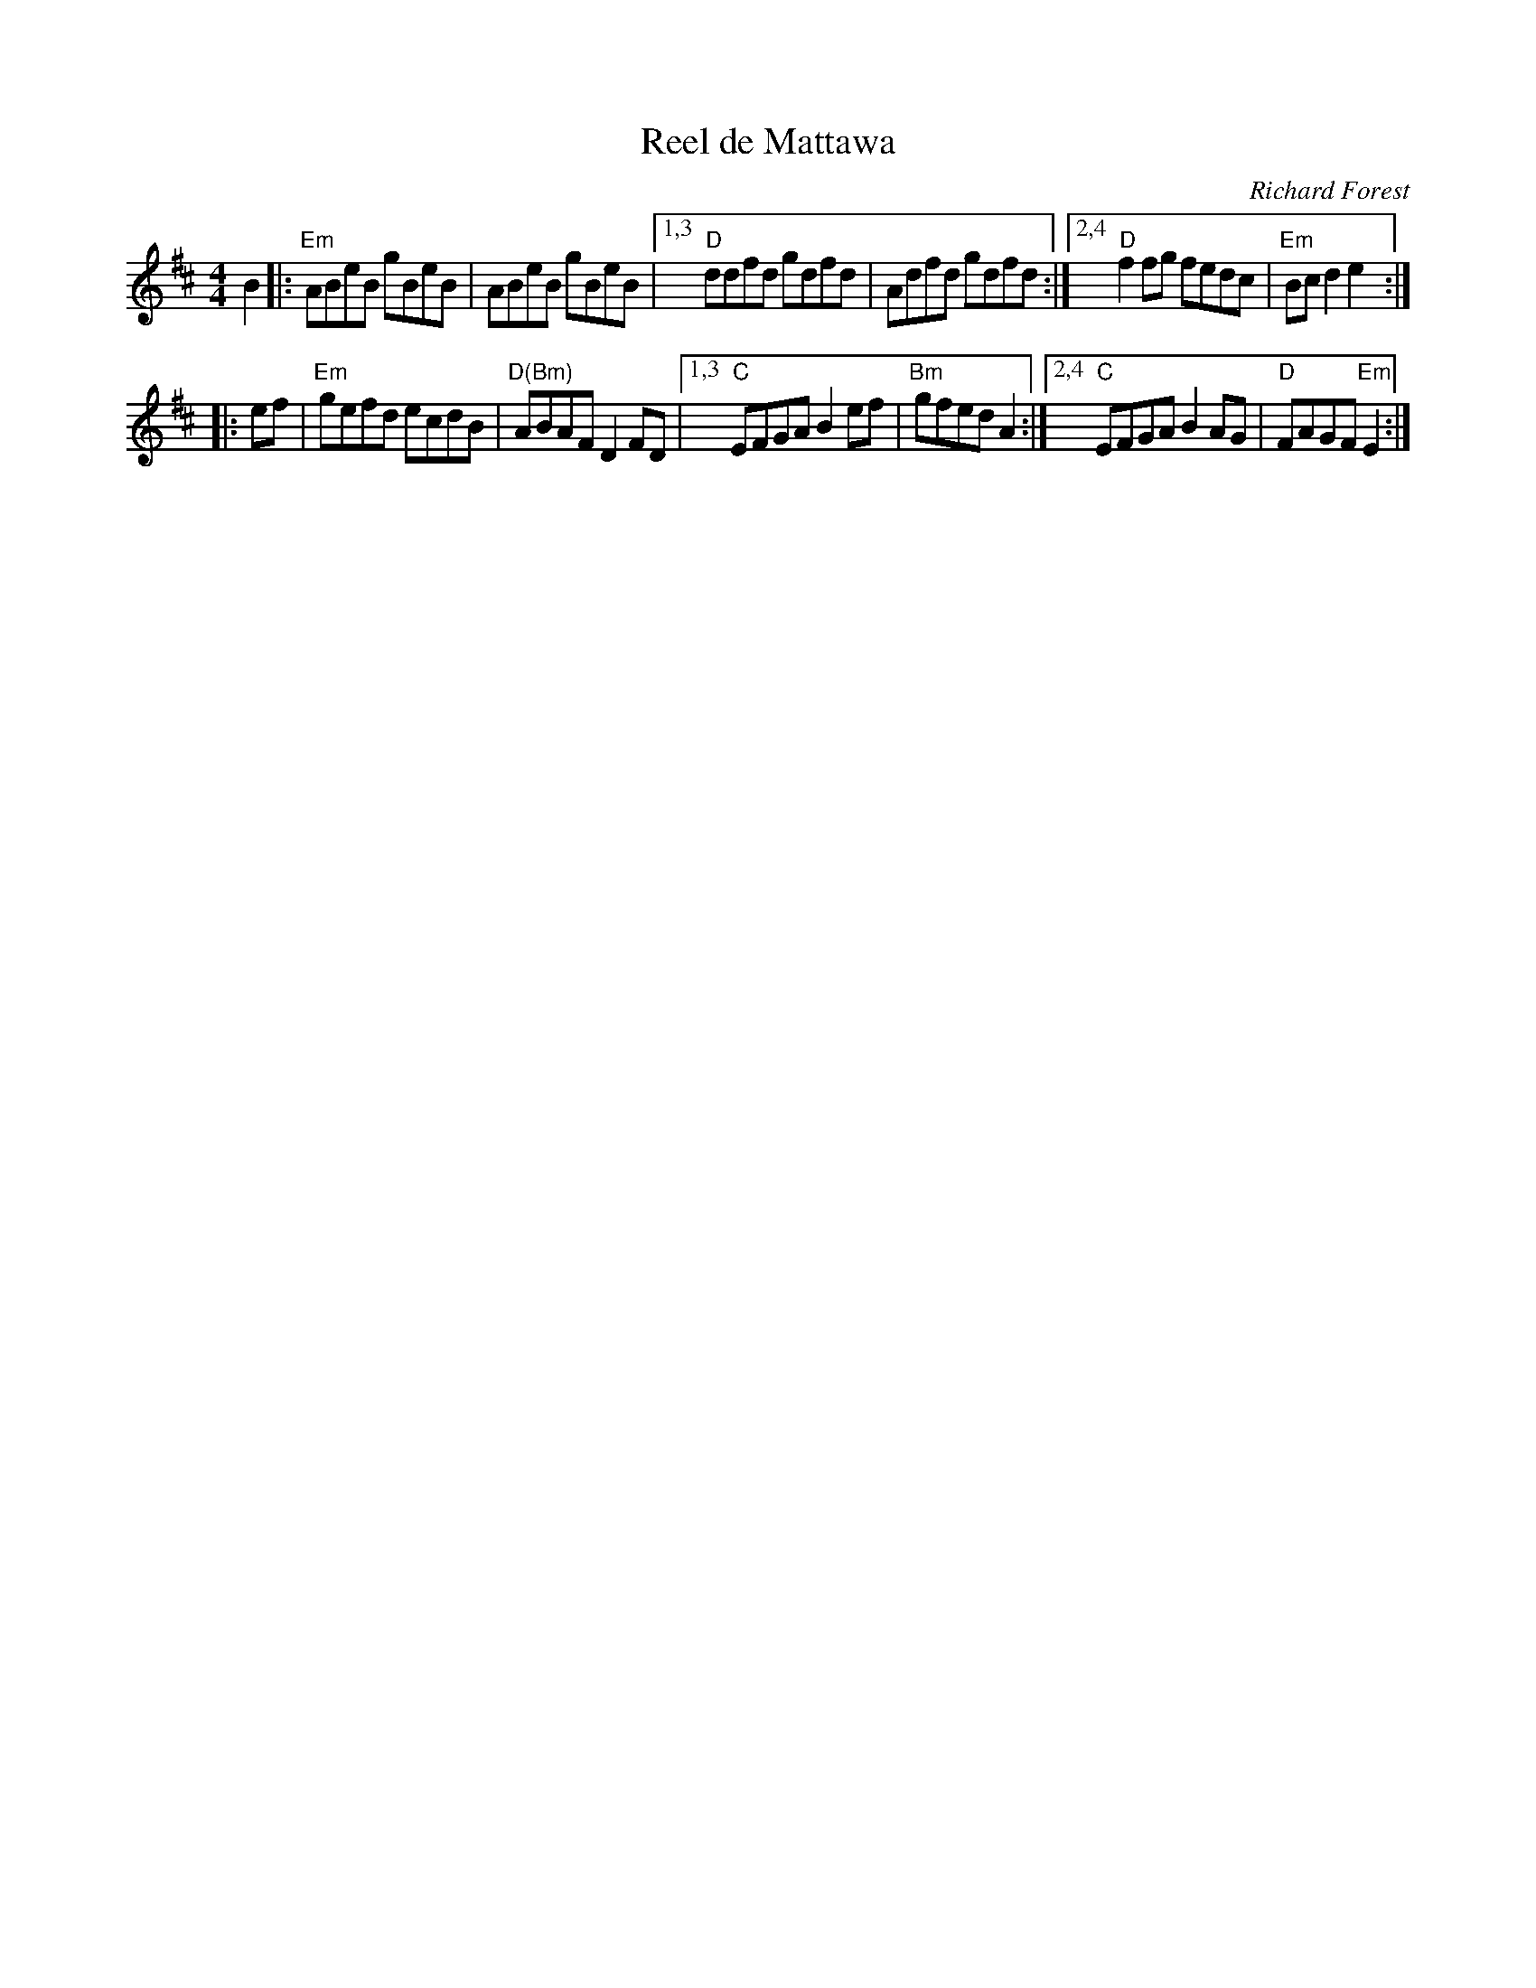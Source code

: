 X: 566
T: Reel de Mattawa
C: Richard Forest
R: reel
Z: 2011 John Chambers <jc:trillian.mit.edu>
B: Fiddle Hell 2020 Quebec Jam handout
M: 4/4
L: 1/8
K: Edor
B2 |:\
"Em"ABeB gBeB | ABeB gBeB |[1,3 "D"ddfd gdfd | Adfd gdfd :|[2,4 "D"f2fg fedc | "Em"Bcd2 e2 :|
|: ef |\
"Em"gefd ecdB | "D(Bm)"ABAF D2FD |[1,3 "C"EFGA B2ef | "Bm"gfed A2 :|[2,4 "C"EFGA B2AG | "D"FAGF "Em"E2 :|
